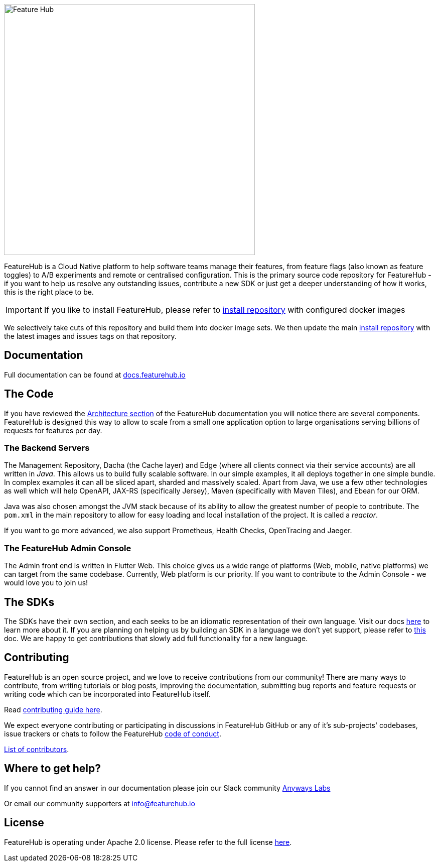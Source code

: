 :icons: font
image::docs/images/fh_primary_navy.png[Feature Hub,500]

FeatureHub is a Cloud Native platform to help software teams manage their features, from feature flags (also known as feature toggles) to A/B experiments and remote or centralised configuration. 
This is the primary source code repository for FeatureHub - if you want to help us resolve any outstanding
issues, contribute a new SDK or just get a deeper understanding of how it works, this is the right place to be.

IMPORTANT: If you like to install FeatureHub, please refer to https://github.com/featurehub-io/featurehub-install[install repository] with configured docker images 

We selectively take cuts of this repository and build them into docker image sets. We then
update the main https://github.com/featurehub-io/featurehub-install[install repository] with the latest
images and issues tags on that repository. 

== Documentation

Full documentation can be found at https://docs.featurehub.io[docs.featurehub.io]

== The Code

If you have reviewed the https://docs.featurehub.io/architecture.html[Architecture section] of the FeatureHub 
documentation you will notice there are several components. FeatureHub is designed this way to allow
to scale from a small one application option to large organisations serving billions
of requests for features per day.

=== The Backend Servers 

The Management Repository, Dacha (the Cache layer) and Edge (where all clients connect
via their service accounts) are all written in _Java_. This allows us to build fully scalable
software. In our simple examples, it all deploys together in one simple 
bundle. In complex examples it can all be sliced apart, sharded and massively scaled. Apart from Java, we use a few other technologies as well which will
help OpenAPI, JAX-RS (specifically Jersey), Maven (specifically with Maven Tiles), and Ebean for our ORM.

Java was also chosen amongst the JVM stack because of its ability to allow the greatest number of people to 
contribute. The `pom.xml`  in the main repository to allow for easy loading and local installation
of the project. It is called a _reactor_. 

If you want to go more advanced, we also support Prometheus, Health Checks, OpenTracing and Jaeger.

=== The FeatureHub Admin Console

The Admin front end is written in Flutter Web. This choice gives us a wide range
of platforms (Web, mobile, native platforms) we can target from the same codebase. Currently, Web platform is our priority. If you want
to contribute to the Admin Console - we would love you to join us! 

== The SDKs

The SDKs have their own section, and each seeks to be an idiomatic representation of their own
language. Visit our docs https://docs.featurehub.io/index.html#sdks[here] to learn more about it. If
you are planning on helping us by building an SDK in a language we don't yet support, please refer to link:sdks/README.adoc[this] doc. We are happy to get contributions that slowly add full
functionality for a new language. 

== Contributing

FeatureHub is an open source project, and we love to receive contributions from our community!
There are many ways to contribute, from writing tutorials or blog posts, improving the documentation, submitting bug reports and feature requests or writing code which can be incorporated into FeatureHub itself.

Read link:.github/CONTRIBUTING.adoc[contributing guide here].

We expect everyone contributing or participating in discussions in FeatureHub GitHub or any of it's sub-projects' codebases, issue trackers or chats to follow the FeatureHub
link:.github/CODE_OF_CONDUCT.md[code of conduct].

link:.github/CONTRIBUTORS.adoc[List of contributors].

== Where to get help? 

If you cannot find an answer in our documentation please join our Slack community link:https://join.slack.com/t/anyways-labs/shared_invite/zt-frxdx34x-ODs_XmLh6BCvqiNeBRx0hA[Anyways Labs]

Or email our community supporters at info@featurehub.io

== License

FeatureHub is operating under Apache 2.0 license.
Please refer to the full license link:LICENSE.txt[here]. 


